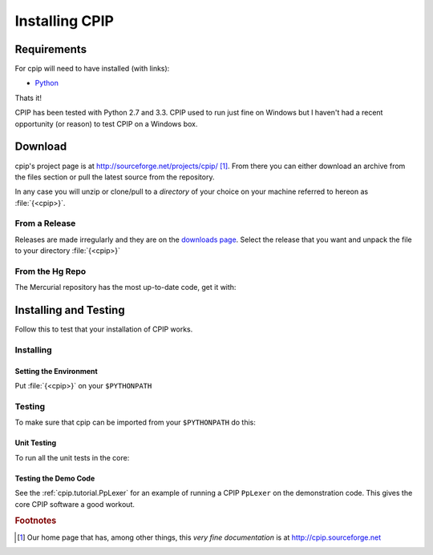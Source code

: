 .. moduleauthor:: Paul Ross <apaulross@gmail.com>
.. sectionauthor:: Paul Ross <apaulross@gmail.com>

.. Downloading and installing CPIP

#######################################
Installing CPIP
#######################################

*******************************************
Requirements
*******************************************

For cpip will need to have installed (with links):

* `Python <http://www.python.org>`_

Thats it!

CPIP has been tested with Python 2.7 and 3.3. CPIP used to run just fine on Windows but I haven't had a recent opportunity (or reason) to test CPIP on a Windows box.

*******************************************
Download
*******************************************

cpip's project page is at http://sourceforge.net/projects/cpip/ [#]_. From there you can either download an archive from the files section or pull the latest source from the repository.

In any case you will unzip or clone/pull to a *directory* of your choice on your machine referred to hereon as :file:`{<cpip>}`.

From a Release
========================

Releases are made irregularly and they are on the `downloads page <http://sourceforge.net/projects/cpip/files/>`_. Select the release that you want and unpack the file to your directory :file:`{<cpip>}`

From the Hg Repo
===========================

The Mercurial repository has the most up-to-date code, get it with:

.. code-block: sh

	$ mkdir <cpip>
	$ cd <cpip>
	$ hg clone http://hg.code.sf.net/p/cpip/code .

*******************************************
Installing and Testing
*******************************************

Follow this to test that your installation of CPIP works.

Installing
==================

Setting the Environment
--------------------------

Put :file:`{<cpip>}` on your ``$PYTHONPATH``

Testing
============================

To make sure that cpip can be imported from your ``$PYTHONPATH`` do this:

.. code-block: sh

	$ python3
	Python 3.2 (r32:88452, Feb 20 2011, 11:12:31) 
	[GCC 4.2.1 (Apple Inc. build 5664)] on darwin
	Type "help", "copyright", "credits" or "license" for more information.
	>>> import cpip
	>>> dir(cpip)
	['CPIP_VERSION', 'ExceptionCpip', 'RELEASE_NOTES', '__all__', '__author__', '__builtins__', '__cached__', '__date__', '__doc__', '__file__', '__name__', '__package__', '__path__', '__rights__', '__version__']
	>>> cpip.CPIP_VERSION
	(0, 9, 1)
	>>> 

Unit Testing
--------------------------

To run all the unit tests in the core:

.. code-block: sh

	$ cd <cpip>
	$ python3 core/test/UnitTest.py
	
	
Testing the Demo Code
--------------------------

See the :ref:`cpip.tutorial.PpLexer` for an example of running a CPIP ``PpLexer`` on the demonstration code. This gives the core CPIP software a good workout.

.. rubric:: Footnotes

.. [#] Our home page that has, among other things, this *very fine documentation* is at http://cpip.sourceforge.net

